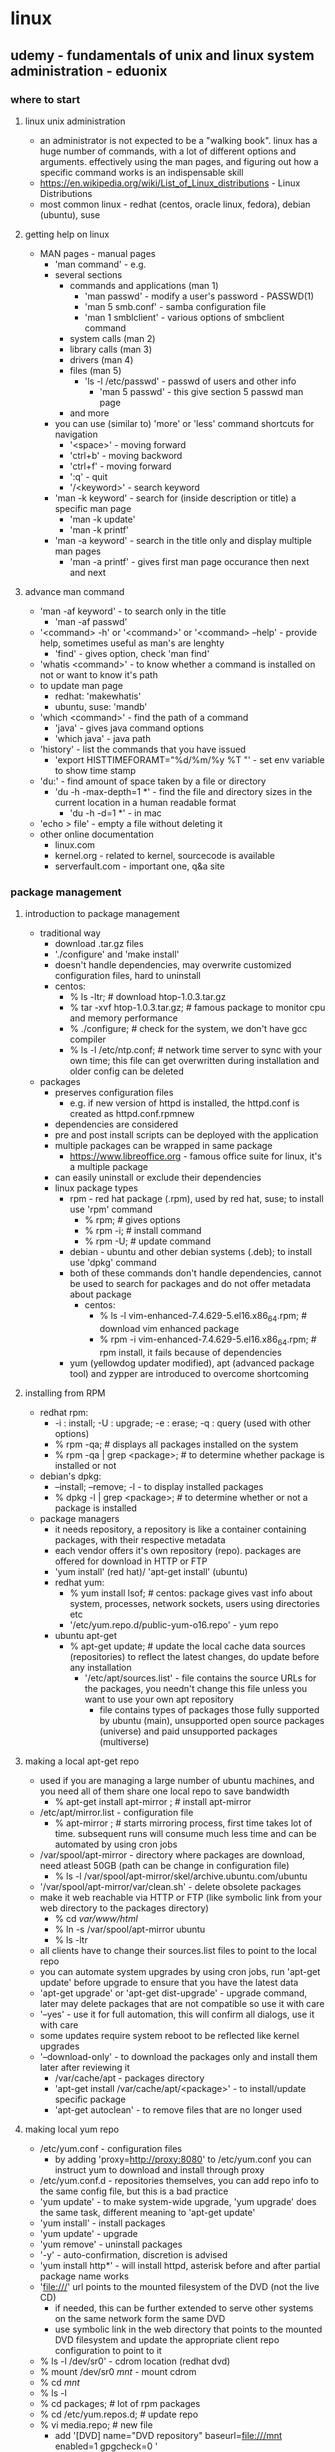 * linux
** udemy - fundamentals of unix and linux system administration - eduonix
*** where to start
**** linux unix administration
     + an administrator is not expected to be a "walking book". linux has a huge number of commands, with a lot of different options and arguments. effectively using the man pages, and figuring out how a specific command works is an indispensable skill
     + https://en.wikipedia.org/wiki/List_of_Linux_distributions - Linux Distributions
     + most common linux - redhat (centos, oracle linux, fedora), debian (ubuntu), suse
**** getting help on linux
     + MAN pages - manual pages
       + 'man command' - e.g.
       + several sections 
         + commands and applications (man 1)
           + 'man passwd' - modify a user's password - PASSWD(1)
           + 'man 5 smb.conf' - samba configuration file
           + 'man 1 smblclient' - various options of smbclient command 
         + system calls (man 2)
         + library calls (man 3)
         + drivers (man 4)
         + files (man 5)
           + 'ls -l /etc/passwd' - passwd of users and other info
             + 'man 5 passwd' - this give section 5 passwd man page
         + and more
       + you can use (similar to) 'more' or 'less' command shortcuts for navigation
         + '<space>' - moving forward
         + 'ctrl+b' - moving backword
         + 'ctrl+f' - moving forward
         + ':q' - quit
         + '/<keyword>' - search keyword
       + 'man -k keyword' - search for (inside description or title) a specific man page 
         + 'man -k update' 
         + 'man -k printf'
       + 'man -a keyword' - search in the title only and display multiple man pages
         + 'man -a printf' - gives first man page occurance then next and next
**** advance man command
     + 'man -af keyword' - to search only in the title
       + 'man -af passwd'
     + '<command> -h' or '<command>' or '<command> --help' - provide help, sometimes useful as man's are lenghty
       + 'find' - gives option, check 'man find'
     + 'whatis <command>' - to know whether a command is installed on not or want to know it's path
     + to update man page
       + redhat: 'makewhatis'
       + ubuntu, suse: 'mandb'
     + 'which <command>'  - find the path of a command
       + 'java' - gives java command options
       + 'which java' - java path
     + 'history' - list the commands that you have issued
       + 'export HISTTIMEFORAMT="%d/%m/%y %T "' - set env variable to show time stamp
     + 'du:' - find amount of space taken by a file or directory
       + 'du -h -max-depth=1 *' - find the file and directory sizes in the current location in a human readable format
         + 'du -h -d=1 *' - in mac
     + 'echo > file' - empty a file without deleting it
     + other online documentation
       + linux.com
       + kernel.org - related to kernel, sourcecode is available
       + serverfault.com - important one, q&a site
*** package management
**** introduction to package management
     + traditional way
       + download .tar.gz files
       + './configure' and 'make install'
       + doesn't handle dependencies, may overwrite customized configuration files, hard to uninstall
       + centos:
         + % ls -ltr; # download htop-1.0.3.tar.gz
         + % tar -xvf htop-1.0.3.tar.gz; # famous package to monitor cpu and memory performance
         + % ./configure; # check for the system, we don't have gcc compiler
         + % ls -l /etc/ntp.conf; # network time server to sync with your own time; this file can get overwritten during installation and older config can be deleted
     + packages
       + preserves configuration files
         + e.g. if new version of httpd is installed, the httpd.conf is created as httpd.conf.rpmnew
       + dependencies are considered
       + pre and post install scripts can be deployed with the application
       + multiple packages can be wrapped in same package
         + https://www.libreoffice.org - famous office suite for linux, it's a multiple package
       + can easily uninstall or exclude their dependencies
       + linux package types
         + rpm - red hat package (.rpm), used by red hat, suse; to install use 'rpm' command
           + % rpm; # gives options
           + % rpm -i; # install command
           + % rpm -U; # update command
         + debian - ubuntu and other debian systems (.deb); to install use 'dpkg' command
         + both of these commands don't handle dependencies, cannot be used to search for packages and do not offer metadata about package
           + centos:
             + % ls -l vim-enhanced-7.4.629-5.el16.x86_64.rpm; # download vim enhanced package
             + % rpm -i vim-enhanced-7.4.629-5.el16.x86_64.rpm; # rpm install, it fails because of dependencies
         + yum (yellowdog updater modified), apt (advanced package tool) and zypper are introduced to overcome shortcoming
**** installing from RPM
     + redhat rpm:
       + -i : install; -U : upgrade; -e : erase; -q : query (used with other options)
       + % rpm -qa; # displays all packages installed on the system
       + % rpm -qa | grep <package>; # to determine whether package is installed or not
     + debian's dpkg:
       + --install; --remove; -l - to display installed packages
       + % dpkg -l | grep <package>; # to determine whether or not a package is installed
     + package managers
       + it needs repository, a repository is like a container containing packages, with their respective metadata
       + each vendor offers it's own repository (repo). packages are offered for download in HTTP or FTP
       + 'yum install' (red hat)/ 'apt-get install' (ubuntu)
       + redhat yum:         
         + % yum install lsof; # centos: package gives vast info about system, processes, network sockets, users using directories etc
         + '/etc/yum.repo.d/public-yum-o16.repo' - yum repo
       + ubuntu apt-get
         + % apt-get update; # update the local cache data sources (repositories) to reflect the latest changes, do update before any installation
           + '/etc/apt/sources.list' - file contains the source URLs for the packages, you needn't change this file unless you want to use your own apt repository
             + file contains types of packages those fully supported by ubuntu (main), unsupported open source packages (universe) and paid unsupported packages (multiverse)
**** making a local apt-get repo
     + used if you are managing a large number of ubuntu machines, and you need all of them share one local repo to save bandwidth
       + % apt-get install apt-mirror ; # install apt-mirror
     + /etc/apt/mirror.list - configuration file
       + % apt-mirror ; # starts mirroring process, first time takes lot of time. subsequent runs will consume much less time and can be automated by using cron jobs
     + /var/spool/apt-mirror - directory where packages are download, need atleast 50GB (path can be change in configuration file)
       + % ls -l /var/spool/apt-mirror/skel/archive.ubuntu.com/ubuntu
     + '/var/spool/apt-mirror/var/clean.sh' - delete obsolete packages
     + make it web reachable via HTTP or FTP (like symbolic link from your web directory to the packages directory)
       + % cd /var/www/html/
       + % ln -s /var/spool/apt-mirror ubuntu
       + % ls -ltr
     + all clients have to change their sources.list files to point to the local repo
     + you can automate system upgrades by using cron jobs, run 'apt-get update' before upgrade to ensure that you have the latest data
     + 'apt-get upgrade' or 'apt-get dist-upgrade' - upgrade command, later may delete packages that are not compatible so use it with care
     + '--yes' - use it for full automation, this will confirm all dialogs, use it with care
     + some updates require system reboot to be reflected like kernel upgrades
     + '--download-only' - to download the packages only and install them later after reviewing it
       + /var/cache/apt - packages directory
       + 'apt-get install /var/cache/apt/<package>' - to install/update specific package
       + 'apt-get autoclean' - to remove files that are no longer used
**** making local yum repo
     + /etc/yum.conf - configuration files
       + by adding 'proxy=http://proxy:8080' to /etc/yum.conf you can instruct yum to download and install through proxy
     + /etc/yum.conf.d - repositories themselves, you can add repo info to the same config file, but this is a bad practice
     + 'yum update' - to make system-wide upgrade, 'yum upgrade' does the same task, different meaning to 'apt-get update'
     + 'yum install' - install packages
     + 'yum update' - upgrade
     + 'yum remove' - uninstall packages
     + '-y' - auto-confirmation, discretion is advised
     + 'yum install http*' - will install httpd, asterisk before and after partial package name works
     + 'file:///' url points to the mounted filesystem of the DVD (not the live CD)
       + if needed, this can be further extended to serve other systems on the same network form the same DVD
       + use symbolic link in the web directory that points to the mounted DVD filesystem and update the appropriate client repo configuration to point to it
     + % ls -l /dev/sr0' - cdrom location (redhat dvd)
     + % mount /dev/sr0 /mnt/ - mount cdrom
     + % cd /mnt/
     + % ls -l
     + % cd packages; # lot of rpm packages
     + % cd /etc/yum.repos.d; # update repo
     + % vi media.repo; # new file
       + add '[DVD]
              name="DVD repository"
              baseurl=file:///mnt
              enabled=1
              gpgcheck=0
             '
     + % yum repolist; # check repo list
     + % yum --disablerepo=public_* install httpd; # temporarily disable public repo, install from DVD
     + % cd /var/www/html; # defaul web directory of httpd
     + % ln -s /mnt/ RedHatRepo; # make symbolic link
     + % service httpd start; # start httpd service
     + % iptables -vnL; # ensure firewall didn't disable http traffic
     + % iptables -F; # temporarily disable firewall
       + in browser https://<ip>/RedHatRepo - packages are visible
       + all m/c in network can use http service to install packages
     + local mirror
       + done using 'reposync' command, it's part of 'yum-utils' package
       + % yum -y yum-utils
       + % mkdir /repository; # should have sufficient space 50GB
       + % cd /repository
       + % reposync -r public_o16_latest -p /repository/; # to get repo rame vi /etc/yum.repos.d/public-yum-o16.repo, downloads packages locally
       + % cd /repository/public_o16_latest
       + % ls -l; # list of packages
       + % yum -y install createrepo; # install createrepo
       + % createrepo .; # create repo on directory; creates metadata 'repodata' directory
       + make a symbolic link from your web directory to the packages directory to make it web reachable
       + make appropriate changes to the clients repo configuration files to point to the new mirrored repo
**** tips and tricks
     + yum plugins
       + add extra features to yum and they are powerful
       + 'yum-fastestmirror' - makes yum auto choose the fastest connection to mirro
         + /var/cache/yum/timeshosts.txt - data is stored, you can force yum to recheck the fastest connection by removing this file
         + % yum -y install yum-fastestmirror
         + % yum update
       + 'yum-security' - enables yum to use the '--security' command line argument which makes yum ignores any packages other than the security related
         + % yum -y install yum-security
         + % yum --security update; only security related update
       + 'yum-presto' - decreases the download size when updating a package by downloading only the change between the installed and the new one (delta rpms)
         + % yum -y install yum-presto
         + % yum update
       + 'yum search <package>' - to search package
         + % yum search ssh; # list of packages that contains
       + 'yum whatprovides *command*' - some commands are part of packages that have different names, to search for them
         + % yum -y install scp; # scp not found because scp is not a package
         + % yum whatprovides *scp*; # look for openssh-client-*, this is the package that needs to be installed
         + % yum -y install openssh-clients
       + 'yum info <package>' - info about package
         + % yum info openssh-clients; # info about openssh
       + 'yum groupinstall group' - to install groups of packages like a desktop environment
         + % yum -y groupinstall "Desktop" "Desktop Platform" "X Window System" "Fonts"; # install group of packages
       + 'yum clean all' - to recreate cache (useful if you are behind proxy)
         + % yum clean all
         + % yum update; # it's re-downloading packages
*** shell scripting guide
**** introduction to shell scripting
     + saves time and effort. can be scheduled if use in Cron job
     + sh (bourne shell) is dominant one before bash (bourne again shell). other shells include ksh (korn shell) and csh (c-shell). default shell on centos and ubuntu is bash
     + csh used to make c programmers feel at home
     + % ksh; # starts ksh
     + if the task at hand is much more complex than to be solved by a bunch of shell commands, you can opt to use a fully fledged language like python or perl
     + if you are an emacs user, you can use following shortcuts to communicate with the shell
       + ctrl-e - jump to the end of the current line
       + ctrl-a - move to the line beginning
       + ctrl-p - brings the last used command
       + ctrl-n - brings the next used command
       + ctrl-r - lets you search for commands in history of the last used ones
     + 'set -o vi' - to enter vi mode at cli
     + 'set -o emacs' - to enter emacs mode at cli
     + process file descriptors (fd)
       + a process communicates with the system using channels called file descriptors (fd)
       + atleast 3 channels are available to a given process
         + stdin - standard input, for which the process accepts input, it is numbered as 0
         + stdout - standard output, to which the process directs any output produced, it is numbered as 1
         + stderr - standard error, to which any error messages are directed, it is numbered as 2
       + % ps -ef; # processes running in the system
       + % ls -l /proc/45163/fd; # to examine the current fd's used by a process by listing the files under the virtual directory /proc, where 45163 is process number
         + /proc - not real directory, it provides you important info about running processes
       + redirect standard output and standard error to a file using '>' and '>>'
         + % useradd user1; # add user1
         + % su - user1; # su user1
         + % find / -name core > output.txt 2>error.txt; # output to output.txt and error to error.txt
       + direct both error and output to the same destination using '&>'
         + % find / -name core &> output.txt; # both output and error to output.txt
       + instruct the process to take it's standard input from a file using '<'
         + % mail -s "output" root < output.txt; # write mail with output.txt as input
         + % mail; # check mail
       + inject the STDOUT of a command to the STDIN of another using the '|' (pipe)
         + % ls -l | grep install; # '|' is pipe
**** using variables
     + 'USER=joe' - example to assign a variable USER with value jeo, no space between '=' sign
       + % newvar="This variable contains text"
     + '$USER' - to call a variable or ${USER}, useful when using variable with literal text like ${ORACLE_HOME}/oraInventory
     + ''$HOME'' - will print $HOME
     + '"$HOME"' - will print home directory path of current user
     + you can add your environment variables in ~/.bash_profile or ~/.profile
       + % env; # lists env
     + 'cut' command
       + take STDIN, preform some processing on it before returning result as STDOUT
       + used to display parts of the input text, often used with delimited files like cs, and /etc/passwd
       + default delimiter is TAB character, but this can be changed using the -d command line argument
       + % cut -d , -f 1,3 < sample.csv; # to select the fields you want to display, use -f option followed by a comma separated list of numbers
       + % echo "This,Is,Cut,Example" | cut -d , -f 1,3; # prints This,Cut
**** the sort command
     + 'sort' command
       + sorts the lines of text give to it, type of sort: numerical or dictionary based
       + % sort -t , -k1,1 -n < sample.csv; # wll sort the lines of sample.csv in an integer based way, regarding the comma as a column delimiter and the key column is 1
         + '-d' - sort by dictionary
         + the key column can be more than one so we must specify that it will take only one column by inserting a comma and providing an end value k1,1
         + '-r' - to reverse order
         + '-u' - to print unique values only
         + '-b' - to ignore leading spaces
       + sort is usually combined with another filter command like 'cut' or 'uniq'
     + 'uniq' command
       + it returns the unique lines of a given text input
       + '-d' - to print duplicated lines
       + '-c' - to count the number of duplicated/non-duplicated lines
         + % uniq -u < sample.csv; # doesn't change anything, it has be sorted first
       + to use 'uniq' lines must be sorted first
         + % sort -t , -k1,1 sample.csv | uniq -u; # shows unique values
         + % sort -t , -k1,1 sample.csv | uniq -d; # shows duplicated values
         + % sort -t , -k1,1 sample.csv | uniq -dc; # shows duplicated values and no. of occurance
         + % sort -t , -k1,1 sample.csv | uniq -c; # will print the number of times a line has been entered in the sample .csv file
     + 'wc' command
       + word count to count words, lines and characters
         + % wc sample.csv # gives all in words(space as delimiter) lines and characters
       + '-l' - for lines
         + % wc -l sample.csv # gives lines
       + '-w' - for words
         + % wc -w sample.csv # gives words
       + '-c' - for characters
         + % wc -c sample.csv # gives characters
       + to start and stop service
         + % service httpd start; # starts httpd service
         + % service httpd stop; # stops httpd service
     + 'tee' command
       + to view the standard output of command while it's being written to a file
       + it's like a monitoring command
         + % find / -name *.log | tee output.txt; # will print the output to the screen and to output.txt file at same time
     + 'head' command
       + prints the first 10 lines of a file
       + '--lines=n' - will print only the specified number of lines, can be used as head -n
         + % head -5 sample.csv; # prints first 5 lines
       + '--lines=-n' - will print all lines in the file except the last n lines
     + 'tail' command
       + prints last 10 lines of a file
       + '--lines=n' - prints the last n number of lines in a file, can be used as tail -n
         + % tail -5 sample.csv; # prints last 5 lines
       + '--lines=+n' - prints all lines in a file starting with line number n
       + '-f' - will keep the file open, displaing any new lines added to it. This is typically used with log files
         + % logger "Hello"; # logger logs message to a main file in the server
         + % logger "This is a log message"
         + % tail -f /var/log/messages; # displays logs
       + '--pid=PID' - makes the command exit after the process which is writing to the file you're tailing exits.
         + useful so that you know if the process has exited or it's just not writing any output at the current moment
     + 'grep' command
       + searches for text in it's standard input and outputs
       + you can use regular expressions in pattern matching
       + '-c' - get the number of matches instead of printing them
         + % ps -ef | grep -c ssh
       + '-i' - ignore case when searching
       + '-v' text - matches if the text is not present
         + % ps -ef | grep ssh | grep -v grep; # removes grep ps from output
       + '-R' - perform a recursive search in current directory and all subdirectories
         + % grep -l root .; # it will output files that contain the text, searches in current directory
         + % grep -Rl root .; # it will search sub directories
**** basics of bash script
     + % bash script.sh; # to run bash script
     + '#' - comment
     + ';' - mutiples commands are separated in the same line
     + add '#!/bin/bash' as first line to make script self executable
     + 'echo'  - to print text to screen
       + '-e' - make it work like printf (interpret special characters like \t and \n)
       + '-n' - do not add newline character to the end of the line
       + % echo "Hello\n"
       + % echo -e "Hello\n"
       + % echo -n "Please enter your name: " # doesn't add new line
     + 'printf' - also prints text, allows to output special characters like tabs (\t) and add newline character (\n)
       + % printf "Hello\n"
     + 'read' - accept input from user followed by a variable
       + % echo -n "Please enter your name: "
       + % read user_input; # input to variable user_input
       + % echo "Hello " $user_input
     + arguments
       + arguments are interpreted by bash as $1, $2, $3 and so on
       + '$0' - holds the name of the script file
       + '$#' - contains the number of arguments passed to the script
       + '$*' - contains all the arguments passed at one
       + command line argument variables with special ones can be used to test whether or not the user has supplied the correct input if at all
         + and print a friendly usage message accordingly
         + sample usage code
           '#!/bin/bash
           if [ [ $# -eq 0 ] ]; then
             echo "Usage: " $0 "your name"
             exit 1 # failed exit
           fi
           echo "Hello " $1
           exit 0 # success exit' 
**** shell functions
     + shell functions
       + 'function function_name { code }' - syntax
       + sample code
         '#!/bin/bash
         function usage {
           echo "Usage: " $0 "your name"
         }
         if [ [ $# -eq 0 ] ]; then
           usage
           exit 1
         fi
         echo "Hello " $1
         exit 0'
       + usage is not restricted to shell scripting, you can also use them as an alias to your shell commands
         + you can add a function to your .bash_profile and use it as a command
         + 'function grepv {
            grep -v grep
           }'; # in ./bash_profile
         + % ps -ef | grepv | wc -l; # grepv is shell function
         + % 'alias ls="ls -ltr"'; # this is fine, but function can have more complex code
     + variable visibility
       + variables are global by default, but a function can make variable accessiblity limited to their own scope by using keyword 'local'
         + the variable retains its original value as soon as code execution leaves the function where the variable was created as local
     + decision making
       + sample code
         'id=`id -u`
          if [ $id -eq 0 ]; then # spaces needed before and after the square brackes
            echo "This script cannot be run as root"
          else # you can use 'elif' for else if condition
            echo "Welcome to our script"
          fi'
     + test command
       + '[ ]' in if condition is shortcut to /bin/test command
       + 'man test' - check for full list 
       + equal to 
         + '=' - string like '$user = 'Sam''
         + '-eq' - number like '$id -eq 1'
       + note equal to
         + '!=' - string like '$user != 'John''
         + '-ne' - number like '$id -ne 5000'
       + greater than
         + '-gt' - number like '$count -gt 0'
       + less than
         + '-lt' - number like '$limit -lt 100'
       + greater than or equal
         + '-gte' - number like '$count -gte 0'
       + less than or equal
         + '-lte' - number like '$limit -lte 100
       + file attributes
         + '-d directory' - directory exists
         + '-e file' - file exists
         + '-f file' - file exists and is a regular file (not a block device for example)
         + '-r file' - file is readable
         + '-s file' - file is not empty
         + '-w file' - file is writable
**** looping
     + 'for..in' - loop to iterate over a group of values and perform some commands on each one
     + sample code
       'for f in *.log; do # can accept a group of files by using globing through asterisk * or a question mark ?
          echo gzip $f # always good idea to add echo to print operations on screen
        done'
     + sample code
       'for i in user1 user2 user3; do
          echo $i
        done'
     + classic for loop is available in bash
       + sampel code
         'for (( i=0; i<$count; i++)); do # i is not preceded by a $ in the loop definition
            echo $i
          done'
     + while loop
       + continue to iterate as long as a specific condition is met, often used in reading strings such as user input or a text file
       + syntax
         'while [ [ condition ] ]; do
            code
          done'
       + sample code
         '#!/bin/bash
         input=""
         while [ [ $input != 'Y' ] ] do
           echo -n "Please enter Y to continue"
           read input
         done'
       + syntax for infinite loops, this is typically done in daemons that work in the background, listening fo ran event and acting accordingly
         'while true; do
            code
            sleep n seconds # needed so that you don't exhaust your machine resources
          done'
       + sample code
         '#!/bin/bash
          while true; do # 'true' is to continue infinitely
            echo 'date' >> timestamps.text
            sleep 1
          done'
       + ./<shellscript> & # '&' is to run the script in background
       + 'jobs' - lists running job
       + 'fg %1' - run job 1 in foreground; 'ctrl+z' to stop foreground
       + 'bg %1' - run job 1 in background
       + % tail -f timestamps.text; # file is updating
**** perl
     + fully fledged programming language that is must more powerful than bash
     + perl or python are designed for shell scripting
     + % yum install perl; # centos perl install
     + % apt-get install perl; # ubuntu perl install
     + sample code
       '#!/usr/bin/perl
        # this is comment
        $myvar = "Eduonix";
        print "$myvar\n";'
**** perl arrays
     + sample code
       '#!/usr/bin/perl
        @users = ("user1","user2","user3"); # array assignment
        print "$users[1]\n"; # scalar print
        $count = $#users;
        print "This array has $count number of users";'
     + sample code
       '#!/usr/bin/perl
        @users = ("user1","user2","user3", "user4"); # array assignment
        @admins = @users[1,2];
        print "The admins are $admins[0] and $admins[1]\n";'
     + sample code
       '#!/usr/bin/perl
        %user = ("username" => "johndoes", "password" => "changeme", "name" => "John Doe"); # hash assignment
        print $user{"name"}."\n"; # '.' is concatenation operation
        @slice = @user{"username", "password"}; # slice operation
        print "Username is".$slice[0]." and password is ".$slice[1]."\n";
**** perl script arguments
     + sample code
       '#!/usr/bin/perl
        print "What is your name? ";
        $input = <STDIN>; # input from user or other process via pipe '|'
        chomp ($input); # chop trailing spaces
        print "Hello ".$input."\n";'
     + sample code 
       + % ./perlinput username password
         '#!/usr/bin/perl
          $count = $#ARGV + 1;
          print $ARGV[0]."\n"; # print arguments
          if ($#ARGV == -1) {
            print "Usage $0 username\n";
          }
          if ($count < 2) {
            print "Usage $0 username password\n";
          }'
     + 'if' syntax
       + 'if (condition) {
            code if condition is true
          }
          elseif (condition) {
            code if above condition is false
          }
          else {
            code if all conditions are false
          }'
     + perl operators
       + equal to - string - 'eq' - $user eq 'Sam'
       + equal to - number - '==' - $id == 1
       + not equal to - string - 'ne' - $user ne 'John'
       + not equal to - number - '!=' - $id != 5000
       + greater than - number - 'gt' - $count gt 0
       + less than - number - 'lt' - $limit lt 100
       + greater than or equal - number - gte - $count gte 0
       + less than or equal - number - lte - $limit lte 100
     + perl loops
       + for syntax
         'for ($i=0;$i<10;$++) {
          }'
       + foreach loop syntax, works best with arrays
         'foreach $var($variables) {
            $var holds the current array item value
          }'
       + while loop syntax
         'while (condition) {
            code
          }'
       + infinite loop syntx
         'while (true) {
            code
            sleep n seconds
          }'         
     + sample code
       + % ./pse -ef | ./perforeach.pl ssh # this is like grep function
         '#!/usr/bin/perl
          @input = <STDIN>;
          foreach $line(@input) {
            if (index($line,ARGV[0]") != -1 && index($line,"perl") == -1) { # index is string search function
              print $line;
            }
          }'
**** python scripting - part A
     + python is generally more readalbe than perl, language is maintained in two streams: 2 (latest 2.7) and 3 (latest 3.5). Both are considerably different
     + it has it's own interactive shell, which is useful to test your commands before putting them in a script
     + python is said to have batteries included, means that it has got a lot of built-in functionality that make it independently robust enough to handle most tasks
     + it uses modules to encapsulate different types of tasks like 'os' module, 'time' module
     + 'sys' and 'os' modules are working with shell scripting and operating system in general
     + sample code
       + % python -v # python version
       + % python # interactive shell
       + p% print "username"
       + p% ctrl+d # exit python
     + sample code
       + % ./mypython.py username
         '#!/usr/bin/python
          print ("Please enter your name ")
          input = raw_input()
          print ("Hello " +  input)
         '
     + if condition syntax
       'if condition:
          code if true
        elsif condition:
          code if previous condition is false and this one is true
        else:
          code if all conditions are false
     + sample code
       + ./mypython.py username
         '#!/usr/bin/python
          import sys # importing sys module
          if (len(sys.argv) == 1): # len is length python function
            print "Usage " + sys.argv[0] + " username"
         '
**** python scripting - part B
     + lists are like arrays, a group of values saved assigned to one variable
       + 'listname = [val1, val2, val3]
     + tuples are the same as lists, but they cannot be modified
       + 'tuplename = (val1,val2,val3)'
     + dictionaries can be thought as associative arrays, they contain key value pairs
       + 'mydict = {key1:value1,key2:value2,key3:value3}'
     + python loops
       + for loop syntax
         'for item in item_sequence: # item_sequence could be any variable that can be iterated over, a list or a tuple
            code'
         + sample code
           + % ./mypython.py username password
             '#!/usr/bin/python
              import sys
              i = 1
              for c in sys.argv:
                print ("Command argument " + str(i) + " is "+ c)
                i = i + 1
             '
       + while loop syntax
         'while (condition):
           code'
       + infinite loop syntax
         'while (True):
            code
            time.sleep(n seconds) # import time module'
     + you can make python execute shell commands by using the subprocess module, provides call function which will execute the command you pass to it as parameter
       + sample code
         + % ./mypython.py
           '#!/usr/bin/python
            import sys
            import subprocess
            output = subprocess.call(["ls","-l"]); # subprocess takes inputs as lists
            print output
           '
     + shell scripting is a robust way to automate repetitive tasks
*** booting and shutting down
**** starting up and shutting down machines
     + bootstrap
       + bootstrapping is the process by which the system initializes until it is available to users
       + kernel is loaded into memory and starts execution, any startup script is executed 
       + bootstrapping process fails sometimes due to error in one of configuration (like /etc/fstab), damaged hardware, filesystem corruption
         + /etc/fstab - file responsible to mount files during startup
       + bootstrap process
         + code (firmware) saved in the ROM gets executed, it determines where and how to start the system's kernel
         + when the kernel loads, it checks for the system's hardware and starts the first and most important process, the init. The init process has always PID of 1 ('ps -ef')
         + filesystems are checked for any corruption, the system attempts to fix any recoverable errors it may find
         + after filesystems are checked and mounted, the system's startup scripts get executed by the init process
         + finally the login prompt/gui interface appears and the system becomes ready for users
     + kernel loading
       + is a program that gets loaded into the system's memory, it's loaded by a program called Boot Loader that executed from ROM
       + while loading, the kernel probes the attached hardware, and assigns an amount of RAM for itself, this part of memory will not be available to the user side
       + on linux systems, kernel can be found under '/boot'  (e.g. /boot/vmlinuz-3.8.13-118.e16uek.x86_64)
       + when kernel is loaded, it creates number of startup processes, most important one is 'init', having pid 1
       + other processes are created after that can be identified by having square brackets around them (like [kworker/0:1], / represents the processor number on which the process is running), these can't be treated as normal processes and should never kill it
         + 'ps -ef | grep "\[.*\]"'
**** startup daemons
     + startup daemons
       + after kernel is loaded, the startup daemons start to get executed by the init process, they are normal shell scripts that loads important system services like sshd, ntpd, httpd, dns, nfs ... etc
     + stage 1 - the bios
       + on proprietary systems (aix, hp-ux and sparc), the boot code is not stored in bios, it's stored in a much more powerful firmware, which has enough info about the attached hardware and can talk to the network on a simple level
       + on pc's the bios is responsible for executing the boot code, it's much simpler than proprietary m/c firmware
         + several types of bios, one for m/c another for video card and for scsi
       + bios config lets you choose the media from which you want the system to start and order by which it'll search for alternate media (or network) if first one fails
       + the boot media has it's first 512bytes checked to determine which partition contains the boot loader, the boot loader is responsible for loading the kernel
     + stage 2 - grub
       + grub is Grand Unified Boot Loader, it is the default boot loader in linux and unix systems running on intel processors
       + it reads configuration options from '/boot/grub/menu.lst' (on ubuntu and suse) and '/boot/grub/grub.conf' on red hat
       + configuration file options are
         + 'default=number' - which os/kernel to boot the system to. the list starts at 0. when new kernel is installed like through system upgrades, the old ones stay available for booting in the menu, so that you can choose to boot from them if the new one breaks the system
         + 'timeout=number' - sets the number of seconds the system would wait for a keyboard interruption before it loads the configured options
         + 'root (hd0,0)' - where to find the partition from which to load the system. the first disk and the first partition on the mc are defined as 0 and 0 respectivelly
         + 'kernel' loads the kernel from the specified path
       + grub command line interface
         + in can be invoked by typing 'c' in the GRUB boot screen
         + it provides a basic command line interface that has some useful grub commands, you can have a list of possible commands by typing <TAB> twice
         + one of the most useful cases of using GRUB cli is to boot OS that is not configured in grub.conf file, assuming OS is installed on the first partition of the second disk on the m/c this can be done as
           + 'root (hd1,0)'
           + 'kernel /vmlinuz-[select the kernel image you want] root=/dev/sdb2 [root specifies where the root(/) filesystem is located. sdb2 is disk 2, partition 2]'
           + 'boot'
           + example
             + type 'c' on grub boot screen
             + g% <TAB><TAB> # lists commands
             + g% root (hd0,0) # harddisk 1 and partition 1
             + g% chainloader +1 # to load bootloader on 1 sector of 1 disk
             + g% rootnoverify # prevent to mount file system
             + g% boot # boot command
         + other useful commands include 'find', it will search the system for regular files only (no directories)
         + on failing system you can find, for e.g. which partition the kernel is installed (vmlinuz), or where the root partition is ('/sbin/init')
**** booting a second OS
     + booting a second OS
       + with grub, you have option to install more than one os on the same m/c and select which one to use on startup
       + if second os you wnat is microsoft windows, it's wise to install it before linux, because window deletes grub after installation
       + some changes have to be made to grub to enable the system to boot into windows
         + 'rootnoverify(hd0,0)' - this forces grub not to try to mount the root partition
         + 'chainloader +1' - make grub load the boot loader from the first sector of the selected disk (disk 1 partition)
     + kernel command switches
       + you can interrupt grub loading, while in the timeout period, by pressing any key. you can then select the kernel you wish to boot from, and press 'a' to start adding command switches
       + '1' or 'single' - to enter single user mode
       + 'n' - the run level to where you want the system to boot
       + 'init=/bin/bash' - will let the kernel load '/bin/bash' instead of '/sbin/init' process. both of these options will allow you to access system as root without password. it will run only bash instead of init
       + 'root=/dev/sdxx' - lets the system boot to a different root partition e.g. 'root=/dev/sdb1'
       + 'ro' - boots the system in read only mode, strongly recommened when you want to perform 'fsck' on the disks before booting, 'fsck' should never be done on a read/write system, fsck is file system check
       + 'debug' - prints a more verbose output of the kernel loading status, useful when you want to troubleshoot a booting issue
       + 'selinux 0 or 1' - disables/enables selinux module, selinux is security module that is installed in linux by default
       + after selecting kernel on grub screen type 'a'
         + k% 1 # login's as single user
         + k% passwd # reset passwd, can be used when you forgot root passwd
         + k% init=/bin/bash # give bash prompt
         + k% passwd # to change root passwd
     + single user mode
       + used to give the administrator the most basic functionality of a systme, when it fails to boot, multiple logins are disabled only administrator (root) can login
       + this login done physically on the machine and not through the network because networking is disabled in this mode
       + an administrator can choose to enter single user mode by editing the GRUB boot arguments, by using the shutdown command or by using the 'telinit' command
       + you are allowed, in this mode, to open a shell as root without being prompted for a password. this is one way to reset the root password if lost or forgotten
     + startup scripts
       + these scripts are run by the init process, they are normal scripts that do some "housekeeping" to the system like cleaning '/tmp' files, they also prepare the m/c for use by doing tasks like setting the hostname, starting SSH daemon and configuring the network interfaces
       + they are place in '/etc/init.d' and symbolic links are made to them from respective, numbered directories like /etc/rc0.d
         + % cd /etc/init.d # traditional init scripts
         + % ls -ltr # see lot of scripts
         + % vim network # bash script executing network related operations
         + % cd ../rc0.d # rc0 is run level 0 and contains symbolic linked scripts to /etc/init.d, these is where scripts run, exists for each run level 0,1,2...
       + native systemd services files instead of traditional init scripts
         + % systemctl # list of current running services
         + % systemctl list-unit-files # list of all services (running, disabled, stopped and masked)
         + % systemctl start <service> # start service
         + % systemctl stop <service> # stop service
       + the init (or upstart) process ensures that the correct scripts are executed depending on the requested run level to which the system till boot
**** system run levels
     + system run levels
       + a run level is a specific state of a unix/linux system, they vary from one system to another but following are generally common
         + 0: halt, the system is shutdown
         + 1: single user mode
         + 2,3,4,5: networking is enabled
         + 6: system is rebooting
       + in linux, runlevel 3 is used for a non-gui session, while runlevel 5 is used for a gui-desktop session
       + default run level of the system can be configured in '/etc/inittab' file
       + you can move from on runlevel to another including shutdown and reboot, by using the 'telinit' command followed by the desired run level
       + 'telinit -q' - will force the system to re-read the '/etc/inittab' file
         + % vim /etc/inittab # change runlevel id:5 to id:3
         + % reboot # booted to text interface
         + % root # login and enter password
         + % ping 8.8.8.8 # ping dns server
         + % telinit 5 # boots into runlevel 5 (gui-desktop)
     + init process
       + startup scripts are used to both start,stop and restart daemons (e.g /etc/init.d/httpd start)
         + % cd /etc/init.d
         + % ./sshd stop # stop service
         + % ps -ef | grep ssh
         + % ./sshd start # start service
         + % ps -ef | grep ssh
         + % ./sshd restart # restart service
       + scripts are placed in '/etc/init.d' and symbolic links are located in '/etc/rc.*.d' where * indicates the run level at which the script should run
         + % cd /etc/rc5.d
         + % ls -ltr
       + init process looks at rc.d directories to deterine which scripts to run, depending on the configured run level
       + in an rc.d directory, the script name (symbolic link) starts with an S (start) or K (kill) followed by a number. e.g. K35smb. numbers ensure dependency between different services (if 'httpd' daemon started before the network service does, it will fail)
       + when transitionling from run level 3 to run level 5, init runs all the scripts that start with S in '/etc/rc5.d' in an ascending order passing 'start' as a command line argument to them
       + red hat implementation
         + init uses '/etc/rc.d/rc' script passing the run level as an argument
         + the scripts place an empty lock file in '/var/lock/subsys' with the same name as the daemon. presence of this file means that the service is up and running, this file is deleted when the script is called with the stop argument
         + 'chkconfig' - command is used to install, remove and manage startup scripts
           + 'chkconfig --add <script_name>' - will add the script to the configuration
           + 'chkconfig --level <script_name> on | off'  - will enable/disable an added script in the specified run level
           + 'chkconfig --del <script_name>' - will remove the script from the configuration
           + 'chkconfig --list' - will print all the configured startup scripts, works best with grep
         + '/etc/rc.d/rc.local' - which is run after all other boot scripts have finished execution, you can use it to add custom startup scripts
         + % ls -l /etc/rc.d/rc
         + % vim /etc/rc.d/rc  # go through init script
         + % ls -l /var/lock/subsys/ # lists of lock daemons
         + % chkconfig --list  # lists of scripts
         + % vim /etc/rc.local # custom local rc script runs after rc script
**** lab exercise: creating a custom daemon
     + lab exercie
       + % vim /opt/timed # convention to end name with d for daemon; /work/booting-and-shutting-dowm/timed
       + % chmod +x /opt/timed
       + % /opt/timed # test script before adding it to init script
       + % ctrl-c
       + % tail /tmp/timed.log
       + % vim /etc/init.d/time # script time; /work/booting-and-shutting-dowm/time
       + % chmod +x /etc/init.d/time
       + % /etc/init.d/time # test script time
       + % /etc/init.d/time start # runs in backgroup
       + % ps -ef | grep timed
       + % /etc/init.d/time stop # stop timed script
       + % ps -ef | grep timed
       + % chkconfig --add time
       + % chkconfig --list | grep time # check time script is added and config to run on 3,4,5
       + % ls -l /etc/rc0.d/ | grep time
       + % ls -l /etc/rc3.d/ | grep time # check symbolic link
       + % vim /etc/inittab # change reboot to run level 3
       + % reboot
       + enter login and password
       + % ps -ef | grep time # timed is running and parent process is 1 which is init process
       + % vim /etc/rc.local # to add script in the rc local file
     + ubuntu deprecated 'upstart' method of running scripts and follows same as red hat now
     + shutting down and rebooting the system
       + 'shutdown' - command is the safest way to halt a systme or make it enter single user mode
         + % shutdown --help # shutdown help
         + % shutdown -h 22:00 "This system is coming down shortly" # shutdown at 22:00
       + 'shutdom -h time "message"' - shutdown the system at specified time, sending the passed on message to the logged in users
         + 'shutdown +10 "message"' - shutdown the system after 10 minutes from now
         + '-h' - forces the system to sync filesystems, write any buffers in memory to the disk, '-n' ignores this step, its primarily used by the fsck command after repairing the root partition to ensure that the kernel does not overwrite the repaired superblocks with cached data
       + 'shutdown -r' - rebooting the system
*** user access control
*** controlling processes
*** the file system
*** adding new users
*** storage
*** periodic processes
*** backups
*** syslog and log files
*** tcp/ip networking
*** netfilter and ip tables
*** dns: the domain name system
*** the network file system
*** sharing files with windows
*** email services
*** network management and debugging
*** security
*** ssh tips and tricks
*** web hosting
*** performance analysis

